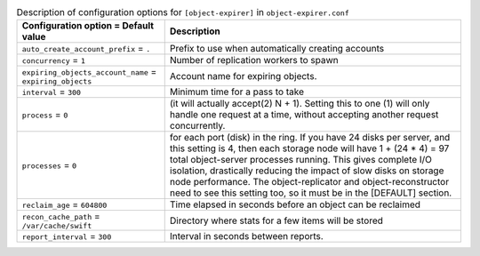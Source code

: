 ..
  Warning: Do not edit this file. It is automatically generated and your
  changes will be overwritten. The tool to do so lives in the
  openstack-doc-tools repository.

.. list-table:: Description of configuration options for ``[object-expirer]`` in ``object-expirer.conf``
   :header-rows: 1
   :class: config-ref-table

   * - Configuration option = Default value
     - Description
   * - ``auto_create_account_prefix`` = ``.``
     - Prefix to use when automatically creating accounts
   * - ``concurrency`` = ``1``
     - Number of replication workers to spawn
   * - ``expiring_objects_account_name`` = ``expiring_objects``
     - Account name for expiring objects.
   * - ``interval`` = ``300``
     - Minimum time for a pass to take
   * - ``process`` = ``0``
     - (it will actually accept(2) N + 1). Setting this to one (1) will only handle one request at a time, without accepting another request concurrently.
   * - ``processes`` = ``0``
     - for each port (disk) in the ring. If you have 24 disks per server, and this setting is 4, then each storage node will have 1 + (24 * 4) = 97 total object-server processes running. This gives complete I/O isolation, drastically reducing the impact of slow disks on storage node performance. The object-replicator and object-reconstructor need to see this setting too, so it must be in the [DEFAULT] section.
   * - ``reclaim_age`` = ``604800``
     - Time elapsed in seconds before an object can be reclaimed
   * - ``recon_cache_path`` = ``/var/cache/swift``
     - Directory where stats for a few items will be stored
   * - ``report_interval`` = ``300``
     - Interval in seconds between reports.
